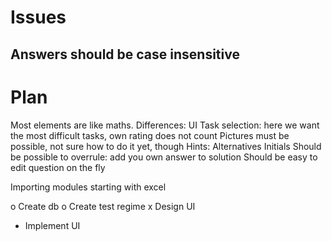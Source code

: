 * Issues
** Answers should be case insensitive
* Plan
  
Most elements are like maths. Differences:
UI
Task selection: here we want the most difficult tasks, own rating does
not count
Pictures must be possible, not sure how to do it yet, though
Hints:
Alternatives
Initials
Should be possible to overrule: add you own answer to solution
Should be easy to edit question on the fly

Importing modules
starting with excel

o Create db
o Create test regime
x Design UI
- Implement UI
